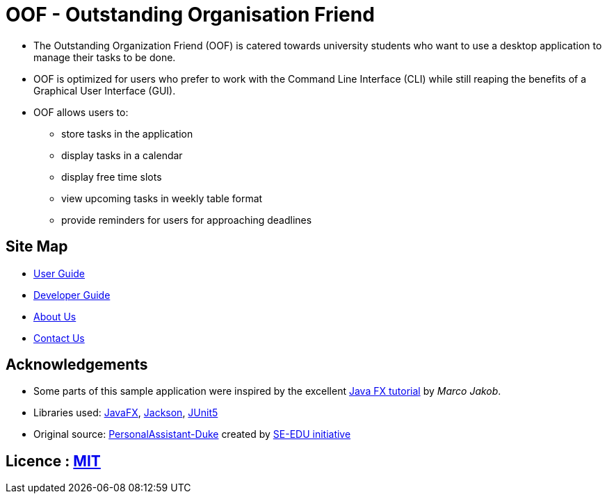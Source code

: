 = OOF - Outstanding Organisation Friend
ifdef::env-github,env-browser[:relfileprefix: docs/]

ifdef::env-github[]
:figure-caption: Figure
.Oof welcome screen
image::docs/images/Oof.png[width="800"]
endif::[]


* The Outstanding Organization Friend (OOF) is catered towards university students who want to use a desktop application to manage their tasks to be done. 

* OOF is optimized for users who prefer to work with the Command Line Interface (CLI) while still reaping the benefits of a Graphical User Interface (GUI).

* OOF allows users to:
** store tasks in the application
** display tasks in a calendar
** display free time slots
** view upcoming tasks in weekly table format
** provide reminders for users for approaching deadlines

== Site Map

* <<UserGuide#, User Guide>>
* <<DeveloperGuide#, Developer Guide>>
* <<AboutUs#, About Us>>
* <<ContactUs#, Contact Us>>

== Acknowledgements

* Some parts of this sample application were inspired by the excellent http://code.makery.ch/library/javafx-8-tutorial/[Java FX tutorial] by
_Marco Jakob_.

* Libraries used: https://openjfx.io/[JavaFX], https://github.com/FasterXML/jackson[Jackson], https://github.com/junit-team/junit5[JUnit5]

* Original source: https://github.com/nusCS2113-AY1920S1/PersonalAssistant-Duke[PersonalAssistant-Duke]
created by https://github.com/se-edu/[SE-EDU initiative]

== Licence : link:LICENSE[MIT]
